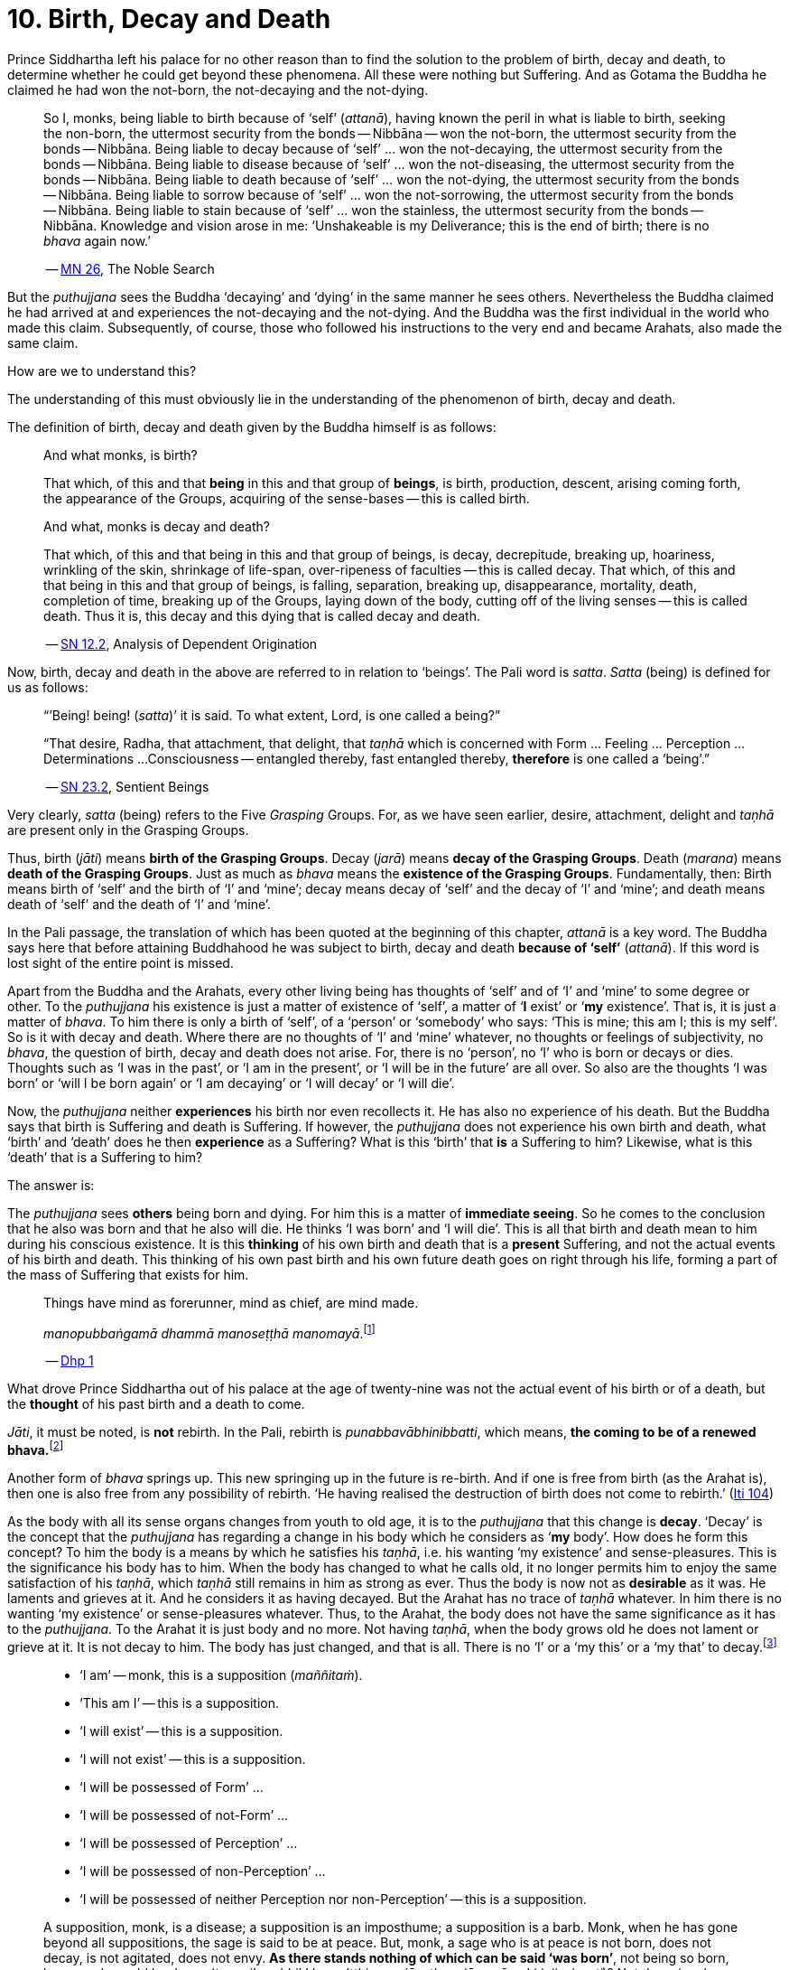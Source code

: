 [[ch-10-birth-decay-and-death]]
= 10. Birth, Decay and Death

Prince Siddhartha left his palace for no other reason than to find the
solution to the problem of birth, decay and death, to determine whether
he could get beyond these phenomena. All these were nothing but
Suffering. And as Gotama the Buddha he claimed he had won the not-born,
the not-decaying and the not-dying.

[quote, role=quote]
____
So I, monks, being liable to birth because of ‘self’ (__attanā__),
having known the peril in what is liable to birth, seeking the non-born,
the uttermost security from the bonds -- Nibbāna -- won the not-born,
the uttermost security from the bonds -- Nibbāna. Being liable to
decay because of ‘self’ ... won the not-decaying, the uttermost security
from the bonds -- Nibbāna. Being liable to disease because of ‘self’
... won the not-diseasing, the uttermost security from the bonds --
Nibbāna. Being liable to death because of ‘self’ ... won the
not-dying, the uttermost security from the bonds -- Nibbāna. Being
liable to sorrow because of ‘self’ ... won the not-sorrowing, the
uttermost security from the bonds -- Nibbāna. Being liable to stain
because of ‘self’ ... won the stainless, the uttermost security from the
bonds -- Nibbāna. Knowledge and vision arose in me: ‘Unshakeable is
my Deliverance; this is the end of birth; there is no _bhava_ again now.’

-- https://suttacentral.net/mn26/en/bodhi[MN 26], The Noble Search
____

But the _puthujjana_ sees the Buddha ‘decaying’ and ‘dying’ in the same
manner he sees others. Nevertheless the Buddha claimed he had arrived at
and experiences the not-decaying and the not-dying. And the Buddha was
the first individual in the world who made this claim. Subsequently, of
course, those who followed his instructions to the very end and became
Arahats, also made the same claim.

How are we to understand this?

The understanding of this must obviously lie in the understanding of the
phenomenon of birth, decay and death.

The definition of birth, decay and death given by the Buddha himself is
as follows:

[quote, role=quote]
____
And what monks, is birth?

That which, of this and that *being* in this and that group of
**beings**, is birth, production, descent, arising coming forth, the
appearance of the Groups, acquiring of the sense-bases -- this is called
birth.

And what, monks is decay and death?

That which, of this and that being in this and that group of beings, is
decay, decrepitude, breaking up, hoariness, wrinkling of the skin,
shrinkage of life-span, over-ripeness of faculties -- this is called
decay. That which, of this and that being in this and that group of
beings, is falling, separation, breaking up, disappearance, mortality,
death, completion of time, breaking up of the Groups, laying down of the
body, cutting off of the living senses -- this is called death. Thus it
is, this decay and this dying that is called decay and death.

-- https://suttacentral.net/sn12.2/en/bodhi[SN 12.2], Analysis of Dependent Origination
____

Now, birth, decay and death in the above are referred to in relation to
‘beings’. The Pali word is __satta__. _Satta_ (being) is defined for us
as follows:

[quote, role=quote]
____
“’Being! being! (__satta__)’ it is said. To what extent, Lord, is one
called a being?”

“That desire, Radha, that attachment, that delight, that _taṇhā_ which
is concerned with Form ... Feeling ... Perception ... Determinations ...
Consciousness -- entangled thereby, fast entangled thereby, *therefore* is
one called a ‘being’.”

-- https://suttacentral.net/sn23.2/en/sujato[SN 23.2], Sentient Beings
____

Very clearly, _satta_ (being) refers to the Five _Grasping_ Groups. For,
as we have seen earlier, desire, attachment, delight and _taṇhā_ are
present only in the Grasping Groups.

Thus, birth (__jāti__) means **birth of the Grasping Groups**. Decay
(__jarā__) means **decay of the Grasping Groups**. Death (__marana__)
means **death of the Grasping Groups**. Just as much as _bhava_ means
the **existence of the Grasping Groups**. Fundamentally, then: Birth
means birth of ‘self’ and the birth of ‘I’ and ‘mine’; decay means decay
of ‘self’ and the decay of ‘I’ and ‘mine’; and death means death of
‘self’ and the death of ‘I’ and ‘mine’.

In the Pali passage, the translation of which has been quoted at the
beginning of this chapter, _attanā_ is a key word. The Buddha says here
that before attaining Buddhahood he was subject to birth, decay and
death *because of ‘self’* (__attanā__). If this word is lost sight of
the entire point is missed.

Apart from the Buddha and the Arahats, every other living being has
thoughts of ‘self’ and of ‘I’ and ‘mine’ to some degree or other. To the
_puthujjana_ his existence is just a matter of existence of ‘self’, a
matter of ‘**I** exist’ or ‘**my** existence’. That is, it is just a
matter of __bhava__. To him there is only a birth of ‘self’, of a
‘person’ or ‘somebody’ who says: ‘This is mine; this am I; this is my
self’. So is it with decay and death. Where there are no thoughts of ‘I’
and ‘mine’ whatever, no thoughts or feelings of subjectivity, no
__bhava__, the question of birth, decay and death does not arise. For,
there is no ‘person’, no ‘I’ who is born or decays or dies. Thoughts
such as ‘I was in the past’, or ‘I am in the present’, or ‘I will be in
the future’ are all over. So also are the thoughts ‘I was born’ or ‘will
I be born again’ or ‘I am decaying’ or ‘I will decay’ or ‘I will die’.

Now, the _puthujjana_ neither *experiences* his birth nor even
recollects it. He has also no experience of his death. But the Buddha
says that birth is Suffering and death is Suffering. If however, the
_puthujjana_ does not experience his own birth and death, what ‘birth’
and ‘death’ does he then *experience* as a Suffering? What is this
‘birth’ that *is* a Suffering to him? Likewise, what is this ‘death’
that is a Suffering to him?

The answer is:

The _puthujjana_ sees *others* being born and dying. For him this is a
matter of **immediate seeing**. So he comes to the conclusion that he
also was born and that he also will die. He thinks ‘I was born’ and ‘I
will die’. This is all that birth and death mean to him during his
conscious existence. It is this *thinking* of his own birth and death
that is a *present* Suffering, and not the actual events of his birth
and death. This thinking of his own past birth and his own future death
goes on right through his life, forming a part of the mass of Suffering
that exists for him.

[quote, role=quote]
____
Things have mind as forerunner, mind as chief, are mind made.

__manopubbaṅgamā dhammā manoseṭṭhā manomayā__.footnote:[This verse in the _Dhammapada_
embraces in its orbit a far wider range than it is generally reckoned
to. Quite understandably it has been given first precedence in this
collection of verses in as much as the _Mūlapariyāya Sutta_ has been
given first precedence in the collection of medium length discourses
called the __Majjhima Nikāya__.]

-- https://suttacentral.net/dhp1-20/en/anandajoti[Dhp 1]
____

What drove Prince Siddhartha out of his
palace at the age of twenty-nine was not the actual event of his birth
or of a death, but the *thought* of his past birth and a death to come.

__Jāti__, it must be noted, is *not* rebirth. In the Pali, rebirth is
__punabbavābhinibbatti__, which means, **the coming to be of a renewed
bhava.**footnote:[For example: _katam panāvuso āyatim
punabbhavābhinibbatti_ -- ‘How, friend, is there the coming to be of a
renewed __bhava__?’ (https://suttacentral.net/mn43/en/sujato[MN 43]). In the following Sutta
passage both _jāti_ and _punabbhavābhinibbatti_ appear: _āyatim
punabhhavābhinibbattiyā sati āyatiṁ jāti jarāmaranaṁ sokaparideve dukkha
domanassupāyāsā sambhavanti_ -- ‘There being in the future a coming to
be of a renewed __bhava__, there is in the future birth, decay, death,
sorrow, grief, suffering, lamentation and woe produced.’ (https://suttacentral.net/sn12.38/en/bodhi[SN 12.38])]

Another form of _bhava_ springs up. This new springing up in the future is
re-birth. And if one is free from birth (as the Arahat is), then one is
also free from any possibility of rebirth. ‘He having realised the
destruction of birth does not come to rebirth.’ (https://suttacentral.net/iti104/en/sujato[Iti 104])

As the body with all its sense organs changes from youth to old age, it
is to the _puthujjana_ that this change is **decay**. ‘Decay’ is the
concept that the _puthujjana_ has regarding a change in his body which
he considers as ‘**my** body’. How does he form this concept? To him the
body is a means by which he satisfies his __taṇhā__, i.e. his wanting
‘my existence’ and sense-pleasures. This is the significance his body
has to him. When the body has changed to what he calls old, it no longer
permits him to enjoy the same satisfaction of his __taṇhā__, which
_taṇhā_ still remains in him as strong as ever. Thus the body is now not
as *desirable* as it was. He laments and grieves at it. And he considers
it as having decayed. But the Arahat has no trace of _taṇhā_ whatever.
In him there is no wanting ‘my existence’ or sense-pleasures whatever.
Thus, to the Arahat, the body does not have the same significance as it
has to the __puthujjana__. To the Arahat it is just body and no more.
Not having __taṇhā__, when the body grows old he does not lament or
grieve at it. It is not decay to him. The body has just changed, and
that is all. There is no ‘I’ or a ‘my this’ or a ‘my that’ to
decay.footnote:[A change in the body is considered or conceived of as a
change for the better or for the worse *only if* it is considered as a
change in ‘**my** body’. The same applies to Feeling, Perception,
Determinations and Consciousness. It is very important that this is seen.]

[quote, ]
____
* ‘I am’ -- monk, this is a supposition (__maññitaṁ__).
* ‘This am I’ -- this is a supposition.
* ‘I will exist’ -- this is a supposition.
* ‘I will not exist’ -- this is a supposition.
* ‘I will be possessed of Form’ ...
* ‘I will be possessed of not-Form’ ...
* ‘I will be possessed of Perception’ ...
* ‘I will be possessed of non-Perception’ ...
* ‘I will be possessed of neither Perception nor non-Perception’ -- this is a supposition.

A supposition, monk, is a disease; a supposition is an
imposthume; a supposition is a barb. Monk, when he has gone beyond all
suppositions, the sage is said to be at peace. But, monk, a sage who is
at peace is not born, does not decay, is not agitated, does not envy.
**As there stands nothing of which can be said ‘was born’**, not being
so born, how, monk, could he decay (__tam pi'ssa bhikkhu na'tthi yena
jāyetha, ajāyamāno kiṁ jiyyissati__)? Not decaying, how could he die?
Not dying how could he be agitated? Not being agitated, how could he envy?

-- https://suttacentral.net/mn140/en/bodhi[MN 140], The Exposition of the Elements
____

That of which can be said ‘was born’ is ‘self’ or ‘I’. But the Arahat is
completely free from ‘self’ and ‘I’. He has no thoughts of ‘self or of
‘I’ and ‘mine’ whatever. Therefore he has no thoughts of a ‘was born’ or
a ‘decaying’ or a ‘will decay’ or a ‘will die’. With him there is no
‘self’ or ‘I’ to which *only* these things apply.footnote:[It is not impossible
to use the words ‘decay’ and ‘death’ for the Arahat
provided the implications are very clearly kept in mind. The change that happens
to the body of the non-Arahat is the same as that which happens to the body of
the Arahat. In the former case it is a decay, and this implies that the change
is unwelcome and is a Suffering. But in the latter case the change is not
unwelcome (in fact, it is neither welcome nor unwelcome) and is not a Suffering.
If in this latter case we call the change ‘decay’, then we will have to use
the word *purely* as a *designation* for the change but having no other
significance whatsoever. The same applies to the use of the word ‘death’.
Ordinary usage of the words ‘decay’ and ‘death’, however, always imply
definite significances such as unwelcome-ness and Suffering. These significances
being wholly and entirely absent for the Arahat, the change that goes on in the
Arahat's body is not called decay and the laying down of life in the Arahat is
not called death. The Arahat is decayless and deathless.]

All this is of course easily **stated**, though not at all easy to
**see**. But the Buddha's Teaching *is* not easy to see. In fact, it is
a very difficult Teaching to See.

In the __Upasena Sutta__ we have the case of a serpent
having fallen on the body of Arahat Upasena. Upasena then requests the
monks to lift his body on to a couch and take it outside so that it may
break up{empty}footnote:[The body ‘breaking up’ refers to life ending.] there.
Arahat Upasena was then told that no change for the worse in his
faculties necessitating such action was evident. The reply the Arahat
gave is very illuminating. He said:

[quote, role=quote]
____
Friend Sāriputta, he who should think ‘I am the eye’, ‘the eye is
mine’, or ‘I am the tongue’, ‘the tongue is mine’, or ‘I am the mind’,
‘the mind is mine’ -- in him there would be an otherwise-ness in his
body, there would be a change for the worse (__viparināmo__) in his
faculties. But in me, friend Sāriputta, there are no such thoughts as ‘I
am the eye’, ‘the eye is mine’, or ‘I am the tongue’, ‘the tongue is
mine’, or ‘I am the mind’, ‘the mind is mine’. How then, friend
Sāriputta, could there be to me the existence of an otherwise-ness in
the body, or a change for the worse in the faculties?

-- https://suttacentral.net/sn35.69/en/sujato[SN 35.69], Upasena and the Viper
____

So the monks put the Venerable Upasena's body on a couch and bore it
outside, and the body broke up then and there.

In the Sutta passage, the translation of which has been just given, we
get the word __viparināmo__. The literal meaning of this word is
‘transformation’. To the non-Arahat this transformation is either a
‘change for the better’ or a ‘change for the worse’. But to the Arahat
there is no such thing. For him there is purely and simply a change
which bears *no* significance of either being for the better or for the
worse. This is the basic meaning of Arahat Upasena's reply.

The Buddha did not say that he *will* be experiencing deathlessness
after his life is over and the body broken up. He said that he, likewise
the Arahats, *live experiencing* deathlessness. Exhorting the five monks
at Benares (whom he first taught) to listen to him, he described himself
thus:

[quote, role=quote]
____
The Tathāgata, monks, is Arahat, is All Enlightened. Give ear,
monks. Deathlessness has been reached (__amatamadhigataṁ__). I will
intruct you.

-- https://suttacentral.net/pli-tv-kd1/en/brahmali[Vin I. 5-8], Mahāvagga
____

_Amatamadhigataṁ_ means ‘**gone** to deathlessness’ and *not* ‘going to
deathlessness.’ It is something that *has happened* or *has been achieved*
‘Having attained it and realised it’ (__sacchikatvā upasampajja__) the Arahat
‘lives experiencing it in the body’ (__kāyena ca phusitvā viharati__).

The Arahat has come to the cessation of birth, decay and death. He is
‘entirely freed from birth, decay and death’ -- __parimutto jātiyā jarā
maranena__. (https://suttacentral.net/an3.38/en/bodhi[AN 3.38])

He ‘has done away with birth and death’ -- __pahīnajātimarano__. (https://suttacentral.net/an3.57/en/bodhi[AN 3.57])

He ‘has gone beyond birth and death’ -- __jāti marana maccagā__. (https://suttacentral.net/iti77/en/sujato[Iti 77])

He is one who ‘has arrived at the destruction of birth’ --
__jātikkhayaṁ patto__. (https://suttacentral.net/iti99/en/sujato[Iti 99])

He ‘has conquered death’ -- __maranābhibhū__. (https://suttacentral.net/thag20.1/en/sujato[Thag 1180])

To him applies: ‘Calm and unclouded, peaceful, freed of longing, he hath crossed
over birth and decay, I say’ -- __santo vidhūmo anīgho nirāso atāri so
jātijaranti brūmī'ti__. (https://suttacentral.net/an3.32/en/bodhi[AN 3.32])

When Ānanda attained at Arahatship he said of himself, ‘Gone to the end of birth
and death he bears the final frame’ -- __dhāreti antimaṁ dehaṁ
jātimaranapāragu__. (https://suttacentral.net/thag17.3/en/sujato[Thag 1022])

Again, the Buddha is the first human being in the world who overcame
death, though the greatest thinkers in the world have wondered how it
could ever be done. And the Buddha did not overcome death in the fashion
that everybody would imagine it should be done. That is by living for
ever. He did it by *removing* that to which death **applies**. The
experience of the living Arahat is birthless, decayless and deathless,
because all subjectivity (i.e. everything that is to do with ‘self’ and
‘I’ and ‘mine’) to which alone birth, decay and death are applicable,
has been completely cut off never to arise again.

After all this subjectivity has been made extinct there yet remains life
for a while longer, which is the life of the Arahat. This the Buddha
describes as ‘stuff remaining’ (__upādisesa__). This too comes to an end
when the Arahat's life span is over and the body breaks up. But the
ending of the Arahat's life is not to be called ‘death’. About
_upādisesa_ we shall speak more later.

With anybody other than an Arahat questions pertaining to ‘after death’
(__parammaranā__) are relevant. What happens to the being (__satta__)
when the body breaks up after death (__kāyassa bhedā parammaranā__) is a
relevant question. But such a question is not relevant to the Arahat.
With the Arahat there is no question of death, hence no question of
after death. For the Arahat there is only a breaking up of the body
(__kāyassa bhedā__) which happens with the Arahat's life coming to an
end (__jīvita pariyādānā__). That is all. As we have said earlier, with
the Arahat there is no ‘person’ existing. There is only a certain
experience going on.

Does the Tathāgata exist after death? Does the Tathāgata not exist after
death? Does the Tathāgata both exist and not exist after death? Does the
Tathāgata neither exist nor not exist after death?

The Buddha does not give replies to these questions either in the
affirmative or in the negative. For this reason it must not be thought
that there is something very mysterious about them or that there is
something unrevealed by the Buddha here. He teaches that these questions
*do not apply* (__na upeti__). Why so? Because, in relation to the
Buddha, there is *no* ‘person’ or ‘being’ or ‘somebody’ who says ‘I’ and
‘mine’ existing *to whom* they can apply. Thus there is no death
applicable to the Buddha. Hence questions pertaining to ‘after death’ do
not apply.

The Buddha on one occasion so admonished Vacchagotta when the latter
asked these questions. Vacchagotta then proclaimed that he was at a loss
on this point, that he was bewildered, and what is more, that that
measure of satisfaction he had had from former conversation with the
Buddha -- even that he had now lost! At which the Buddha informed
Vacchagotta that he *ought* to be at a loss, that he *ought* to be
bewildered, which only means that the uninstructed _puthujjana_ *ought*
to be at a loss in understanding the Buddha's Teaching.

[quote, role=quote]
____
You ought to be at a loss, Vaccha, you ought to be bewildered. For,
Vaccha, this Dhamma is deep, difficult to see, difficult to understand,
peaceful, excellent, beyond dialectic, subtle, intelligible to the wise.

-- https://suttacentral.net/mn72/en/thanissaro[MN 72], To Vacchagotta on Fire
____

This particular Discourse to Vacchagotta is well worth a careful study.
The burning flame that is brought in as a simile is to denote the
‘person’ (__sakkāya__). Just as the flame burns and exists by taking up
dried leaves and sticks (__tiṇakaṭṭhupādānaṁ__), so does the ‘person’
exist by Grasping. And just as the flame will become extinct
(__nibbāyeyya__) when there is no more taking up of dried leaves and
sticks, so does the ‘person’ become extinct when the Grasping ceases.
What would remain is that which we referred to as the ‘stuff remaining’
and designated as Arahat. In as much as there is now no flame to go
east, west, north, south or anywhere else, with regard to the Arahat
there is no ‘person’ to die, and hence no ‘person’ to arise after death.

The _puthujjana_ looks upon the Arahat as he would look upon himself.
That is as a __sakkāya__, a ‘self’, a ‘person’ who says ‘I’ and ‘mine’.
Thus viewing he puts these questions. The _puthujjana_ being a Five
*Grasping* Groups (which essentially means having thoughts of
subjectivity, of ‘I’ and ‘mine’) thinks that the Arahat is also a Five
*Grasping* Groups. He does not know that *all* Grasping is extinct in
the Arahat, that the Arahat ‘has laid down all Grasping’ --
__sabbupādānapariyādāna__, (https://suttacentral.net/sn35.62/en/bodhi[SN 35.62]) that the Arahat ‘has destroyed
all Grasping’ -- __sabbupādānakkhayaṁ__. (https://suttacentral.net/ud3.10/en/anandajoti[Uda 3.10])
He does not see that the Arahat ‘by the destruction,
dispassion, cessation, giving up, casting out all suppositions, all
standpoints, all latent conceits of ‘I’ and ‘mine’, is freed without
Grasping’. (https://suttacentral.net/mn72/en/thanissaro[MN 72])

When the Arahat is asked questions about himself on the basis of things not
applicable to him, what other reply can he give than saying that those questions
about him do not apply to him?

[quote, role=quote]
____
Even so, great king,

* *that* Form ...
* *that* Feeling ...
* *that* Perception ...
* *those* Determinations ...
* *that* Consciousness

by which one discerning the Tathāgata might discern him --

* *that* Form ...
* *that* Feeling ...
* *that* Perception ...
* *those* Determinations ...
* *that* Consciousness

has been got rid of, cut off at the root, made like a
palm-tree stump that can come to no further existence and is not liable
to rise again in the future. Freed from reckoning as Consciousness is
the Tathāgata, great king. He is deep, immeasurable, unfathomable as is
the great ocean. To say, ‘The Tathāgata exists after death’, does not
apply. To say, ‘The Tathāgata does not exist after death’, does not
apply. To say, ‘The Tathāgata does exist and does not exist after
death’, does not apply. To say, ‘The Tathāgata neither exists nor does
not exist after death’, does not apply.

-- https://suttacentral.net/sn44.1/en/bodhi[SN 44.1], Khema
____

The Groups of Form, Feeling, Perception, Determinations and
Consciousness which have been cut off at the root never to arise again
are the *Grasping* Groups of Form, Feeling, Perception.

Determinations and Consciousness. And birth, decay and death apply only
to the Grasping Groups, because an ‘I’ or a ‘self’, to which only birth,
decay and death are applicable, is present only if there is Grasping.
When Grasping is extinct, all such subjectivity is extinct. What then
remains is a residual *Not-Grasping* Five Groups to which birth, decay
and death do not apply. ‘This is deathlessness, that is to say, the
deliverance of the mind from Grasping’ -- __etaṁ amataṁ yadidaṁ anupādā
cittassa vimokkho__. (https://suttacentral.net/mn106/en/sujato[MN 106])

[quote, role=quote]
____
The King Pasenadi asks the Buddha,

“To the born is there any other than decay and death?”

To which the Buddha replies,

“To the born, great king, there is none other than decay and death.

“Great king, were there eminent
nobles, prosperous, owning great treasure, great wealth, large hoards of
gold and silver, immense means, abundant supplies of goods and corn --
to them who are born there is none other than decay and death.

“Great king, were there eminent brahmins ...

“Great king, were there eminent
householders, prosperous, owning great treasure, great wealth, large
hoards of gold and silver, immense means, abundant supplies of goods and
corn -- to them who are born there is none other than decay and death.

“Great king, were there monks who are Arahat, have destroyed the taints,
have finished, done what was to be done, laid down the burden, won the
highest good, completely destroyed the fetter of __bhava__, freed by
right insight -- to them there is a breaking up of the body, a laying
down of it.”

-- https://suttacentral.net/sn3.3/en/sujato[SN 3.3], Old Age and Death
____

In the above reply the Buddha teaches that birth, decay and death are
applicable to the nobles, brahmins, etc. But when it comes to the
Arahat, birth, decay and death do not apply.

If the point that has been discussed in this chapter is missed the
uniqueness of the Buddha's Teaching is also missed. The Buddha's
Teaching is to be experienced here and now, in this life -- all of it,
from beginning to end. Decaylessness and deathlessness are also to be
experienced here and now.

